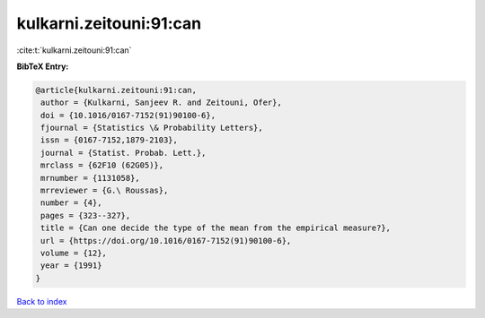 kulkarni.zeitouni:91:can
========================

:cite:t:`kulkarni.zeitouni:91:can`

**BibTeX Entry:**

.. code-block:: bibtex

   @article{kulkarni.zeitouni:91:can,
    author = {Kulkarni, Sanjeev R. and Zeitouni, Ofer},
    doi = {10.1016/0167-7152(91)90100-6},
    fjournal = {Statistics \& Probability Letters},
    issn = {0167-7152,1879-2103},
    journal = {Statist. Probab. Lett.},
    mrclass = {62F10 (62G05)},
    mrnumber = {1131058},
    mrreviewer = {G.\ Roussas},
    number = {4},
    pages = {323--327},
    title = {Can one decide the type of the mean from the empirical measure?},
    url = {https://doi.org/10.1016/0167-7152(91)90100-6},
    volume = {12},
    year = {1991}
   }

`Back to index <../By-Cite-Keys.rst>`_
